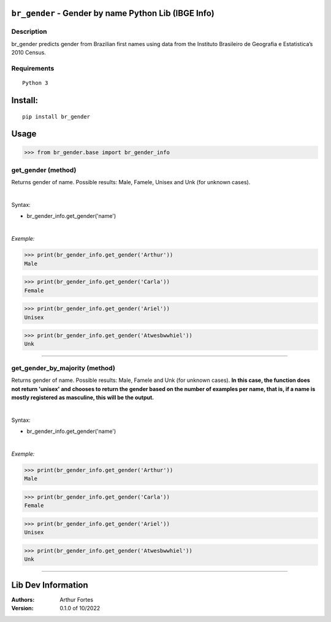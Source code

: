 ``br_gender`` - Gender by name Python Lib (IBGE Info)
#######################################################


Description
***********

br_gender predicts gender from Brazilian first names using data from the Instituto Brasileiro de Geografia e Estatistica’s 2010 Census.


Requirements
************

::

    Python 3


Install:
########

::

    pip install br_gender


Usage
#####

>>> from br_gender.base import br_gender_info

get_gender (method)
*******************
Returns gender of name. Possible results: Male, Famele, Unisex and Unk (for unknown cases).

|

Syntax:

- br_gender_info.get_gender('name')


|

*Exemple:*

>>> print(br_gender_info.get_gender('Arthur'))
Male

>>> print(br_gender_info.get_gender('Carla'))
Female

>>> print(br_gender_info.get_gender('Ariel'))
Unisex

>>> print(br_gender_info.get_gender('Atwesbwwhiel'))
Unk

------

get_gender_by_majority (method)
*******************
Returns gender of name. Possible results: Male, Famele and Unk (for unknown cases). **In this case, the function does not return 'unisex' and chooses to return the gender based on the number of examples per name, that is, if a name is mostly registered as masculine, this will be the output.**

|

Syntax:

- br_gender_info.get_gender('name')


|

*Exemple:*

>>> print(br_gender_info.get_gender('Arthur'))
Male

>>> print(br_gender_info.get_gender('Carla'))
Female

>>> print(br_gender_info.get_gender('Ariel'))
Unisex

>>> print(br_gender_info.get_gender('Atwesbwwhiel'))
Unk

------

Lib Dev Information
#####

:Authors:
    Arthur Fortes

:Version: 0.1.0 of 10/2022
